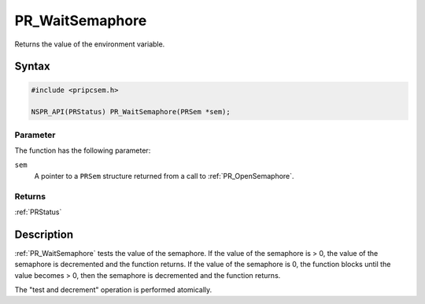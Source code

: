 PR_WaitSemaphore
================

Returns the value of the environment variable.

.. _Syntax:

Syntax
------

.. code:: eval

   #include <pripcsem.h>

   NSPR_API(PRStatus) PR_WaitSemaphore(PRSem *sem);

.. _Parameter:

Parameter
~~~~~~~~~

The function has the following parameter:

``sem``
   A pointer to a ``PRSem`` structure returned from a call to
   :ref:`PR_OpenSemaphore`.

.. _Returns:

Returns
~~~~~~~

:ref:`PRStatus`

.. _Description:

Description
-----------

:ref:`PR_WaitSemaphore` tests the value of the semaphore. If the value of
the semaphore is > 0, the value of the semaphore is decremented and the
function returns. If the value of the semaphore is 0, the function
blocks until the value becomes > 0, then the semaphore is decremented
and the function returns.

The "test and decrement" operation is performed atomically.
